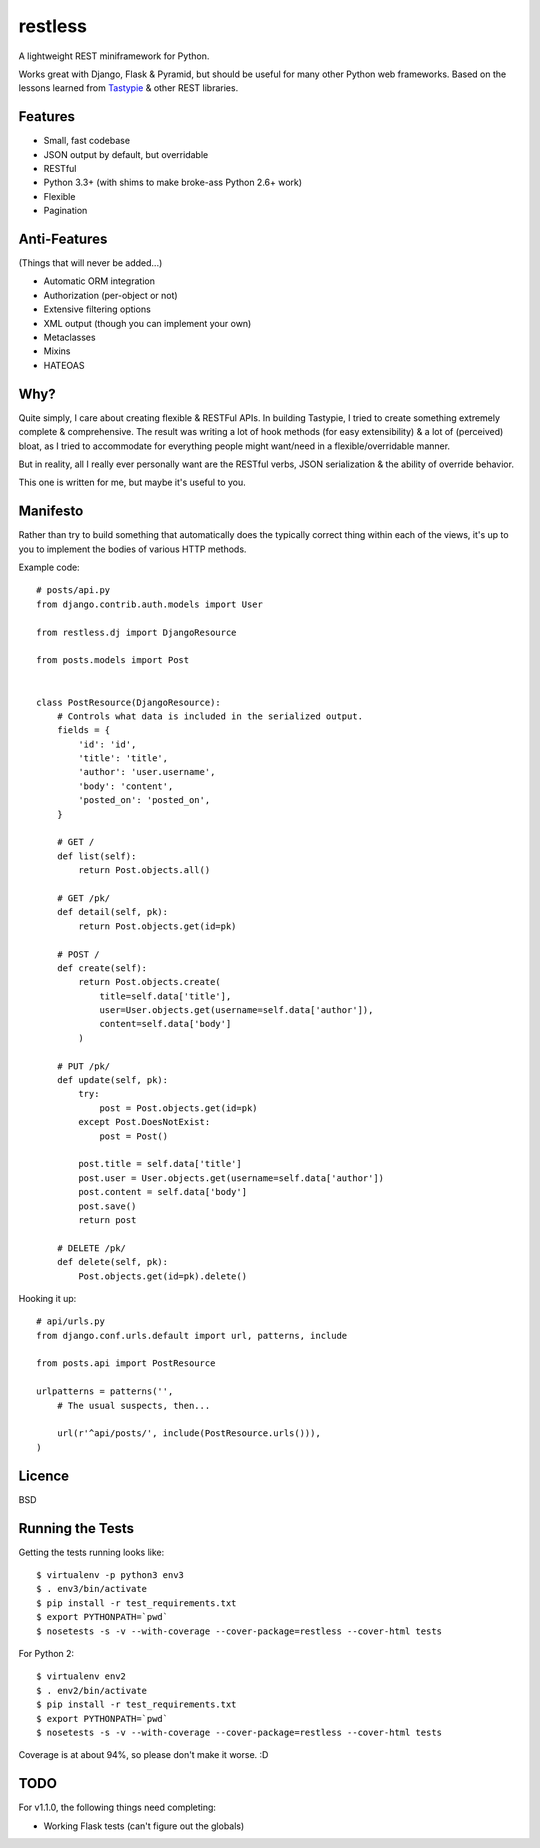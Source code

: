 ========
restless
========

.. image:: https://travis-ci.org/toastdriven/restless.png?branch=master
        :target: https://travis-ci.org/toastdriven/restless

A lightweight REST miniframework for Python.

Works great with Django, Flask & Pyramid, but should be useful for many other
Python web frameworks. Based on the lessons learned from Tastypie_ & other REST
libraries.

.. _Tastypie: http://tastypieapi.org/


Features
========

* Small, fast codebase
* JSON output by default, but overridable
* RESTful
* Python 3.3+ (with shims to make broke-ass Python 2.6+ work)
* Flexible
* Pagination


Anti-Features
=============

(Things that will never be added...)

* Automatic ORM integration
* Authorization (per-object or not)
* Extensive filtering options
* XML output (though you can implement your own)
* Metaclasses
* Mixins
* HATEOAS


Why?
====

Quite simply, I care about creating flexible & RESTFul APIs. In building
Tastypie, I tried to create something extremely complete & comprehensive.
The result was writing a lot of hook methods (for easy extensibility) & a lot
of (perceived) bloat, as I tried to accommodate for everything people might
want/need in a flexible/overridable manner.

But in reality, all I really ever personally want are the RESTful verbs, JSON
serialization & the ability of override behavior.

This one is written for me, but maybe it's useful to you.


Manifesto
=========

Rather than try to build something that automatically does the typically
correct thing within each of the views, it's up to you to implement the bodies
of various HTTP methods.

Example code::

    # posts/api.py
    from django.contrib.auth.models import User

    from restless.dj import DjangoResource

    from posts.models import Post


    class PostResource(DjangoResource):
        # Controls what data is included in the serialized output.
        fields = {
            'id': 'id',
            'title': 'title',
            'author': 'user.username',
            'body': 'content',
            'posted_on': 'posted_on',
        }

        # GET /
        def list(self):
            return Post.objects.all()

        # GET /pk/
        def detail(self, pk):
            return Post.objects.get(id=pk)

        # POST /
        def create(self):
            return Post.objects.create(
                title=self.data['title'],
                user=User.objects.get(username=self.data['author']),
                content=self.data['body']
            )

        # PUT /pk/
        def update(self, pk):
            try:
                post = Post.objects.get(id=pk)
            except Post.DoesNotExist:
                post = Post()

            post.title = self.data['title']
            post.user = User.objects.get(username=self.data['author'])
            post.content = self.data['body']
            post.save()
            return post

        # DELETE /pk/
        def delete(self, pk):
            Post.objects.get(id=pk).delete()

Hooking it up::

    # api/urls.py
    from django.conf.urls.default import url, patterns, include

    from posts.api import PostResource

    urlpatterns = patterns('',
        # The usual suspects, then...

        url(r'^api/posts/', include(PostResource.urls())),
    )


Licence
=======

BSD


Running the Tests
=================

Getting the tests running looks like::

    $ virtualenv -p python3 env3
    $ . env3/bin/activate
    $ pip install -r test_requirements.txt
    $ export PYTHONPATH=`pwd`
    $ nosetests -s -v --with-coverage --cover-package=restless --cover-html tests

For Python 2::

    $ virtualenv env2
    $ . env2/bin/activate
    $ pip install -r test_requirements.txt
    $ export PYTHONPATH=`pwd`
    $ nosetests -s -v --with-coverage --cover-package=restless --cover-html tests

Coverage is at about 94%, so please don't make it worse. :D


TODO
====

For v1.1.0, the following things need completing:

* Working Flask tests (can't figure out the globals)
